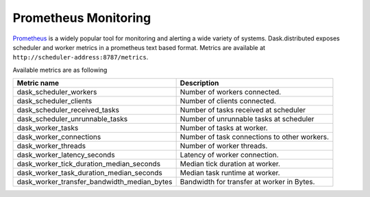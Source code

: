 Prometheus Monitoring
-----------------------

Prometheus_ is a widely popular tool for monitoring and alerting a wide variety of systems. Dask.distributed exposes
scheduler and worker metrics in a prometheus text based format. Metrics are available at ``http://scheduler-address:8787/metrics``.

.. _Prometheus: https://prometheus.io

Available metrics are as following

+---------------------------------------------+----------------------------------------------+
| Metric name                                 | Description                                  |
+=========================+===================+==============================================+
| dask_scheduler_workers                      | Number of workers connected.                 |
+---------------------------------------------+----------------------------------------------+
| dask_scheduler_clients                      | Number of clients connected.                 |
+---------------------------------------------+----------------------------------------------+
| dask_scheduler_received_tasks               | Number of tasks received at scheduler        |
+---------------------------------------------+----------------------------------------------+
| dask_scheduler_unrunnable_tasks             | Number of unrunnable tasks at scheduler      |
+---------------------------------------------+----------------------------------------------+
| dask_worker_tasks                           | Number of tasks at worker.                   |
+---------------------------------------------+----------------------------------------------+
| dask_worker_connections                     | Number of task connections to other workers. |
+---------------------------------------------+----------------------------------------------+
| dask_worker_threads                         | Number of worker threads.                    |
+---------------------------------------------+----------------------------------------------+
| dask_worker_latency_seconds                 | Latency of worker connection.                |
+---------------------------------------------+----------------------------------------------+
| dask_worker_tick_duration_median_seconds    | Median tick duration at worker.              |
+---------------------------------------------+----------------------------------------------+
| dask_worker_task_duration_median_seconds    | Median task runtime at worker.               |
+---------------------------------------------+----------------------------------------------+
| dask_worker_transfer_bandwidth_median_bytes | Bandwidth for transfer at worker in Bytes.   |
+---------------------------------------------+----------------------------------------------+

